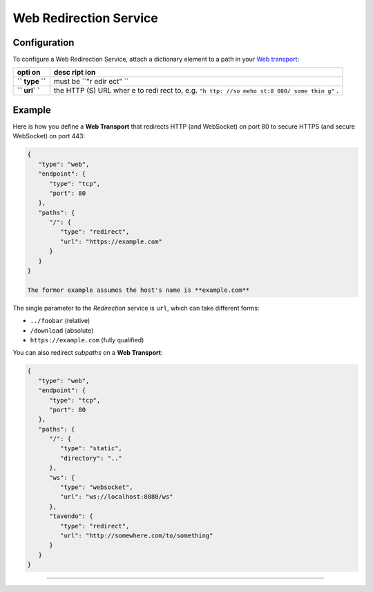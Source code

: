 Web Redirection Service
=======================

Configuration
-------------

To configure a Web Redirection Service, attach a dictionary element to a
path in your `Web transport <Web%20Transport%20and%20Services>`__:

+------+------+
| opti | desc |
| on   | ript |
|      | ion  |
+======+======+
| **`` | must |
| type | be   |
| ``** | ``"r |
|      | edir |
|      | ect" |
|      | ``   |
+------+------+
| **`` | the  |
| url` | HTTP |
| `**  | (S)  |
|      | URL  |
|      | wher |
|      | e    |
|      | to   |
|      | redi |
|      | rect |
|      | to,  |
|      | e.g. |
|      | ``"h |
|      | ttp: |
|      | //so |
|      | meho |
|      | st:8 |
|      | 080/ |
|      | some |
|      | thin |
|      | g"`` |
|      | .    |
+------+------+

Example
-------

Here is how you define a **Web Transport** that redirects HTTP (and
WebSocket) on port 80 to secure HTTPS (and secure WebSocket) on port
443:

.. code:: javascript

    {
       "type": "web",
       "endpoint": {
          "type": "tcp",
          "port": 80
       },
       "paths": {
          "/": {
             "type": "redirect",
             "url": "https://example.com"
          }
       }
    }

    The former example assumes the host's name is **example.com**

The single parameter to the *Redirection* service is ``url``, which can
take different forms:

-  ``../foobar`` (relative)
-  ``/download`` (absolute)
-  ``https://example.com`` (fully qualified)

You can also redirect *subpaths* on a **Web Transport**:

.. code:: javascript

    {
       "type": "web",
       "endpoint": {
          "type": "tcp",
          "port": 80
       },
       "paths": {
          "/": {
             "type": "static",
             "directory": ".."
          },
          "ws": {
             "type": "websocket",
             "url": "ws://localhost:8080/ws"
          },
          "tavendo": {
             "type": "redirect",
             "url": "http://somewhere.com/to/something"
          }
       }
    }

--------------
